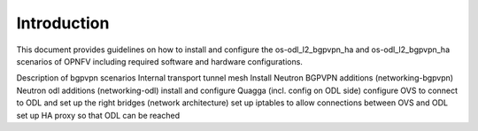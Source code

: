 .. This work is licensed under a Creative Commons Attribution 4.0 International
.. License. .. http://creativecommons.org/licenses/by/4.0 ..
.. (c) Tim Irnich and Nikolas Hermanns, Ericsson AB

Introduction
============

This document provides guidelines on how to install and configure the
os-odl_l2_bgpvpn_ha and os-odl_l2_bgpvpn_ha scenarios of OPNFV including
required software and hardware configurations.

Description of bgpvpn scenarios
Internal transport tunnel mesh
Install Neutron BGPVPN additions (networking-bgpvpn)
Neutron odl additions (networking-odl)
install and configure Quagga (incl. config on ODL side)
configure OVS to connect to ODL and set up the right bridges (network architecture)
set up iptables to allow connections between OVS and ODL
set up HA proxy so that ODL can be reached

